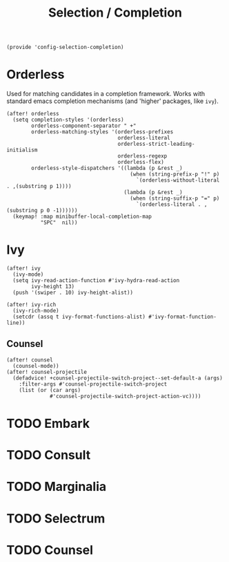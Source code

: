 #+TITLE: Selection / Completion
#+PROPERTY: header-args :tangle-relative 'dir :dir ${HOME}/.local/emacs/site-lisp :tangle config-selection-completion.el

#+begin_src elisp
(provide 'config-selection-completion)
#+END_SRC
* Orderless
Used for matching candidates in a completion framework. Works with standard emacs completion mechanisms (and 'higher' packages, like =ivy=).
#+begin_src elisp
(after! orderless
  (setq completion-styles '(orderless)
        orderless-component-separator " +"
        orderless-matching-styles '(orderless-prefixes
                                    orderless-literal
                                    orderless-strict-leading-initialism
                                    orderless-regexp
                                    orderless-flex)
        orderless-style-dispatchers '((lambda (p &rest _)
                                        (when (string-prefix-p "!" p)
                                          `(orderless-without-literal . ,(substring p 1))))
                                      (lambda (p &rest _)
                                        (when (string-suffix-p "=" p)
                                          `(orderless-literal . ,(substring p 0 -1))))))
  (keymap! :map minibuffer-local-completion-map
           "SPC"  nil))
#+end_src
* Ivy
#+begin_src elisp
(after! ivy
  (ivy-mode)
  (setq ivy-read-action-function #'ivy-hydra-read-action
        ivy-height 13)
  (push '(swiper . 10) ivy-height-alist))

(after! ivy-rich
  (ivy-rich-mode)
  (setcdr (assq t ivy-format-functions-alist) #'ivy-format-function-line))
#+end_src
** Counsel
#+begin_src elisp
(after! counsel
  (counsel-mode))
(after! counsel-projectile
  (defadvice! +counsel-projectile-switch-project--set-default-a (args)
    :filter-args #'counsel-projectile-switch-project
    (list (or (car args)
              #'counsel-projectile-switch-project-action-vc))))
#+end_src

* TODO Embark
* TODO Consult
* TODO Marginalia
* TODO Selectrum
* TODO Counsel
